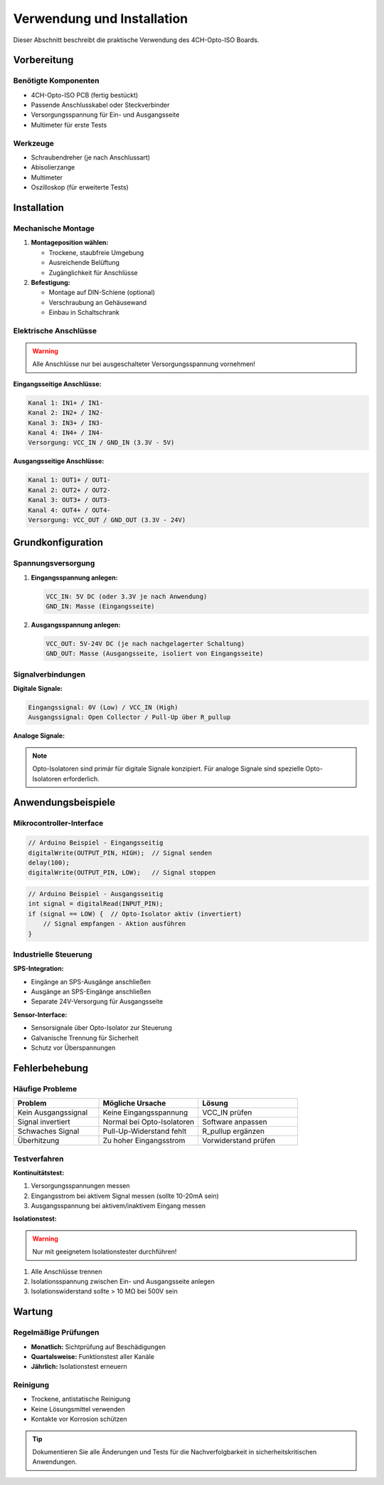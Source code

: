Verwendung und Installation
===========================

Dieser Abschnitt beschreibt die praktische Verwendung des 4CH-Opto-ISO Boards.

Vorbereitung
-----------

Benötigte Komponenten
~~~~~~~~~~~~~~~~~~~~

* 4CH-Opto-ISO PCB (fertig bestückt)
* Passende Anschlusskabel oder Steckverbinder
* Versorgungsspannung für Ein- und Ausgangsseite
* Multimeter für erste Tests

Werkzeuge
~~~~~~~~

* Schraubendreher (je nach Anschlussart)
* Abisolierzange
* Multimeter
* Oszilloskop (für erweiterte Tests)

Installation
-----------

Mechanische Montage
~~~~~~~~~~~~~~~~~~

1. **Montageposition wählen:**
   
   * Trockene, staubfreie Umgebung
   * Ausreichende Belüftung
   * Zugänglichkeit für Anschlüsse

2. **Befestigung:**
   
   * Montage auf DIN-Schiene (optional)
   * Verschraubung an Gehäusewand
   * Einbau in Schaltschrank

Elektrische Anschlüsse
~~~~~~~~~~~~~~~~~~~~~

.. warning::
   Alle Anschlüsse nur bei ausgeschalteter Versorgungsspannung vornehmen!

**Eingangsseitige Anschlüsse:**

.. code-block:: text

   Kanal 1: IN1+ / IN1-
   Kanal 2: IN2+ / IN2-
   Kanal 3: IN3+ / IN3-
   Kanal 4: IN4+ / IN4-
   Versorgung: VCC_IN / GND_IN (3.3V - 5V)

**Ausgangsseitige Anschlüsse:**

.. code-block:: text

   Kanal 1: OUT1+ / OUT1-
   Kanal 2: OUT2+ / OUT2-
   Kanal 3: OUT3+ / OUT3-
   Kanal 4: OUT4+ / OUT4-
   Versorgung: VCC_OUT / GND_OUT (3.3V - 24V)

Grundkonfiguration
-----------------

Spannungsversorgung
~~~~~~~~~~~~~~~~~~

1. **Eingangsspannung anlegen:**
   
   .. code-block:: text
   
      VCC_IN: 5V DC (oder 3.3V je nach Anwendung)
      GND_IN: Masse (Eingangsseite)

2. **Ausgangsspannung anlegen:**
   
   .. code-block:: text
   
      VCC_OUT: 5V-24V DC (je nach nachgelagerter Schaltung)
      GND_OUT: Masse (Ausgangsseite, isoliert von Eingangsseite)

Signalverbindungen
~~~~~~~~~~~~~~~~~

**Digitale Signale:**

.. code-block:: text

   Eingangssignal: 0V (Low) / VCC_IN (High)
   Ausgangssignal: Open Collector / Pull-Up über R_pullup

**Analoge Signale:**

.. note::
   Opto-Isolatoren sind primär für digitale Signale konzipiert. 
   Für analoge Signale sind spezielle Opto-Isolatoren erforderlich.

Anwendungsbeispiele
------------------

Mikrocontroller-Interface
~~~~~~~~~~~~~~~~~~~~~~~~~

.. code-block:: c

   // Arduino Beispiel - Eingangsseitig
   digitalWrite(OUTPUT_PIN, HIGH);  // Signal senden
   delay(100);
   digitalWrite(OUTPUT_PIN, LOW);   // Signal stoppen

.. code-block:: c

   // Arduino Beispiel - Ausgangsseitig  
   int signal = digitalRead(INPUT_PIN);
   if (signal == LOW) {  // Opto-Isolator aktiv (invertiert)
       // Signal empfangen - Aktion ausführen
   }

Industrielle Steuerung
~~~~~~~~~~~~~~~~~~~~~

**SPS-Integration:**

* Eingänge an SPS-Ausgänge anschließen
* Ausgänge an SPS-Eingänge anschließen
* Separate 24V-Versorgung für Ausgangsseite

**Sensor-Interface:**

* Sensorsignale über Opto-Isolator zur Steuerung
* Galvanische Trennung für Sicherheit
* Schutz vor Überspannungen

Fehlerbehebung
--------------

Häufige Probleme
~~~~~~~~~~~~~~~

.. list-table::
   :header-rows: 1
   :widths: 30 35 35

   * - Problem
     - Mögliche Ursache
     - Lösung
   * - Kein Ausgangssignal
     - Keine Eingangsspannung
     - VCC_IN prüfen
   * - Signal invertiert
     - Normal bei Opto-Isolatoren
     - Software anpassen
   * - Schwaches Signal
     - Pull-Up-Widerstand fehlt
     - R_pullup ergänzen
   * - Überhitzung
     - Zu hoher Eingangsstrom
     - Vorwiderstand prüfen

Testverfahren
~~~~~~~~~~~~

**Kontinuitätstest:**

1. Versorgungsspannungen messen
2. Eingangsstrom bei aktivem Signal messen (sollte 10-20mA sein)
3. Ausgangsspannung bei aktivem/inaktivem Eingang messen

**Isolationstest:**

.. warning::
   Nur mit geeignetem Isolationstester durchführen!

1. Alle Anschlüsse trennen
2. Isolationsspannung zwischen Ein- und Ausgangsseite anlegen
3. Isolationswiderstand sollte > 10 MΩ bei 500V sein

Wartung
------

Regelmäßige Prüfungen
~~~~~~~~~~~~~~~~~~~

* **Monatlich:** Sichtprüfung auf Beschädigungen
* **Quartalsweise:** Funktionstest aller Kanäle
* **Jährlich:** Isolationstest erneuern

Reinigung
~~~~~~~~

* Trockene, antistatische Reinigung
* Keine Lösungsmittel verwenden
* Kontakte vor Korrosion schützen

.. tip::
   Dokumentieren Sie alle Änderungen und Tests für die Nachverfolgbarkeit 
   in sicherheitskritischen Anwendungen.

